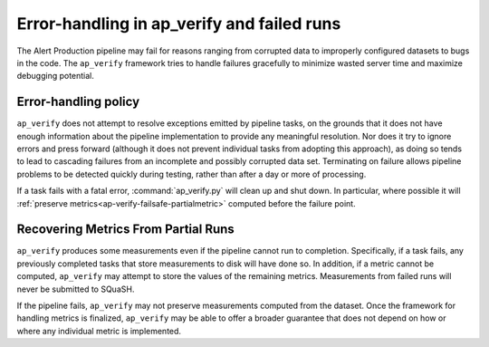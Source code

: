 .. py:currentmodule:: lsst.ap.verify

.. _ap-verify-failsafe:

###########################################
Error-handling in ap_verify and failed runs
###########################################

The Alert Production pipeline may fail for reasons ranging from corrupted data to improperly configured datasets to bugs in the code.
The ``ap_verify`` framework tries to handle failures gracefully to minimize wasted server time and maximize debugging potential.

.. _ap-verify-failsafe-catch:

Error-handling policy
=====================

``ap_verify`` does not attempt to resolve exceptions emitted by pipeline tasks, on the grounds that it does not have enough information about the pipeline implementation to provide any meaningful resolution.
Nor does it try to ignore errors and press forward (although it does not prevent individual tasks from adopting this approach), as doing so tends to lead to cascading failures from an incomplete and possibly corrupted data set.
Terminating on failure allows pipeline problems to be detected quickly during testing, rather than after a day or more of processing.

If a task fails with a fatal error, :command:`ap_verify.py` will clean up and shut down.
In particular, where possible it will :ref:`preserve metrics<ap-verify-failsafe-partialmetric>` computed before the failure point.

.. _ap-verify-failsafe-partialmetric:

Recovering Metrics From Partial Runs
====================================

``ap_verify`` produces some measurements even if the pipeline cannot run to completion.
Specifically, if a task fails, any previously completed tasks that store measurements to disk will have done so.
In addition, if a metric cannot be computed, ``ap_verify`` may attempt to store the values of the remaining metrics.
Measurements from failed runs will never be submitted to SQuaSH.

If the pipeline fails, ``ap_verify`` may not preserve measurements computed from the dataset.
Once the framework for handling metrics is finalized, ``ap_verify`` may be able to offer a broader guarantee that does not depend on how or where any individual metric is implemented.

